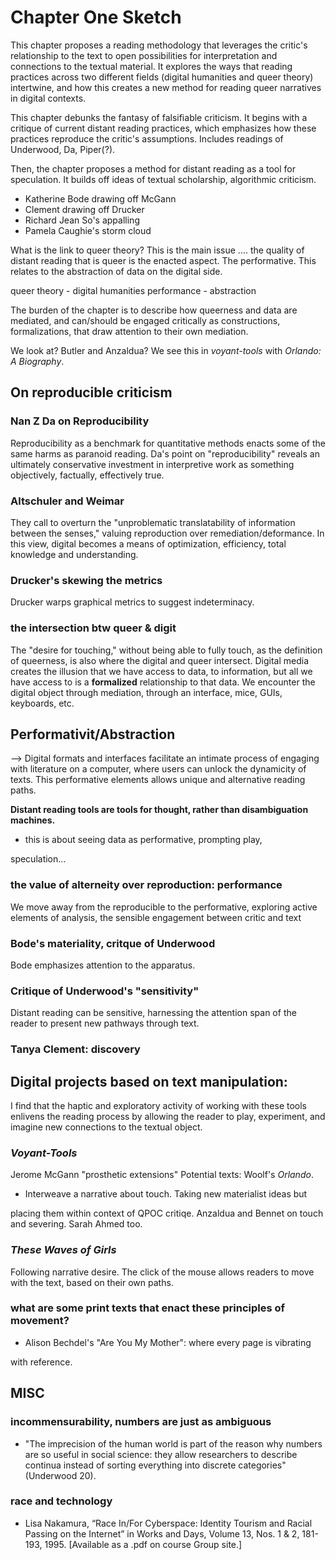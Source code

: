 * Chapter One Sketch
This chapter proposes a reading methodology that leverages the
critic's relationship to the text to open possibilities for
interpretation and connections to the textual material. It explores
the ways that reading practices across two different fields (digital
humanities and queer theory) intertwine, and how this creates a new
method for reading queer narratives in digital contexts. 

This chapter debunks the fantasy of falsifiable criticism. It begins
with a critique of current distant reading practices, which emphasizes
how these practices reproduce the critic's assumptions. Includes
readings of Underwood, Da, Piper(?). 

Then, the chapter proposes a method for distant reading as a tool for
speculation. It builds off ideas of textual scholarship, algorithmic
criticism. 
- Katherine Bode drawing off McGann
- Clement drawing off Drucker
- Richard Jean So's appalling
- Pamela Caughie's storm cloud

What is the link to queer theory? This is the main issue ....  the
quality of distant reading that is queer is the enacted aspect. The
performative. This relates to the abstraction of data on the digital
side.

queer theory - digital humanities
performance - abstraction 

The burden of the chapter is to describe how queerness and data are
mediated, and can/should be engaged critically as constructions,
formalizations, that draw attention to their own mediation.

We look at? Butler and Anzaldua?  We see this in /voyant-tools/ with
/Orlando: A Biography/.

** On reproducible criticism
*** Nan Z Da on Reproducibility 
Reproducibility as a benchmark for quantitative methods enacts some of
the same harms as paranoid reading. Da's point on "reproducibility"
reveals an ultimately conservative investment in interpretive work as
something objectively, factually, effectively true.

*** Altschuler and Weimar
They call to overturn the "unproblematic translatability of
information between the senses," valuing reproduction
over remediation/deformance. In this view, digital becomes a means of
optimization, efficiency, total knowledge and understanding.

*** Drucker's skewing the metrics
Drucker warps graphical metrics to suggest indeterminacy. 

*** the intersection btw queer & digit
The "desire for touching," without being able to fully touch, as the
definition of queerness, is also where the digital and queer
intersect. Digital media creates the illusion that we have access to
data, to information, but all we have access to is a *formalized*
relationship to that data. We encounter the digital object through
mediation, through an interface, mice, GUIs, keyboards, etc.


** Performativit/Abstraction
--> Digital formats and interfaces facilitate an intimate process of
engaging with literature on a computer, where users can unlock the
dynamicity of texts. This performative elements allows unique and
alternative reading paths. 

*Distant reading tools are tools for thought, rather than
disambiguation machines.*
- this is about seeing data as performative, prompting play,
speculation...

*** the value of alterneity over reproduction: performance
We move away from the reproducible to the performative, exploring
active elements of analysis, the sensible engagement between critic
and text

*** Bode's materiality, critque of Underwood
Bode emphasizes attention to the apparatus. 

*** Critique of Underwood's "sensitivity"
Distant reading can be sensitive, harnessing the attention span of
the reader to present new pathways through text. 

*** Tanya Clement: discovery
                


** Digital projects based on text manipulation: 
I find that the haptic and exploratory activity of working with these
tools enlivens the reading process by allowing the reader to play,
experiment, and imagine new connections to the textual object.

*** /Voyant-Tools/
Jerome McGann "prosthetic extensions"
Potential texts: Woolf's /Orlando/. 

- Interweave a narrative about touch. Taking new materialist ideas but
placing them within context of QPOC critiqe. Anzaldua and Bennet on
touch and severing. Sarah Ahmed too. 

*** /These Waves of Girls/
Following narrative desire. The click of the mouse allows readers to
move with the text, based on their own paths. 

*** what are some print texts that enact these principles of movement?
- Alison Bechdel's "Are You My Mother": where every page is vibrating
with reference. 


** MISC
*** incommensurability, numbers are just as ambiguous
    - "The imprecision of the human world is part of the reason why
      numbers are so useful in social science: they allow researchers to
      describe continua instead of sorting everything into discrete
      categories" (Underwood 20).

*** race and technology
- Lisa Nakamura, “Race In/For Cyberspace: Identity Tourism and Racial
      Passing on the Internet” in Works and Days, Volume 13, Nos. 1 &
      2, 181-193, 1995. [Available as a .pdf on course Group site.]


